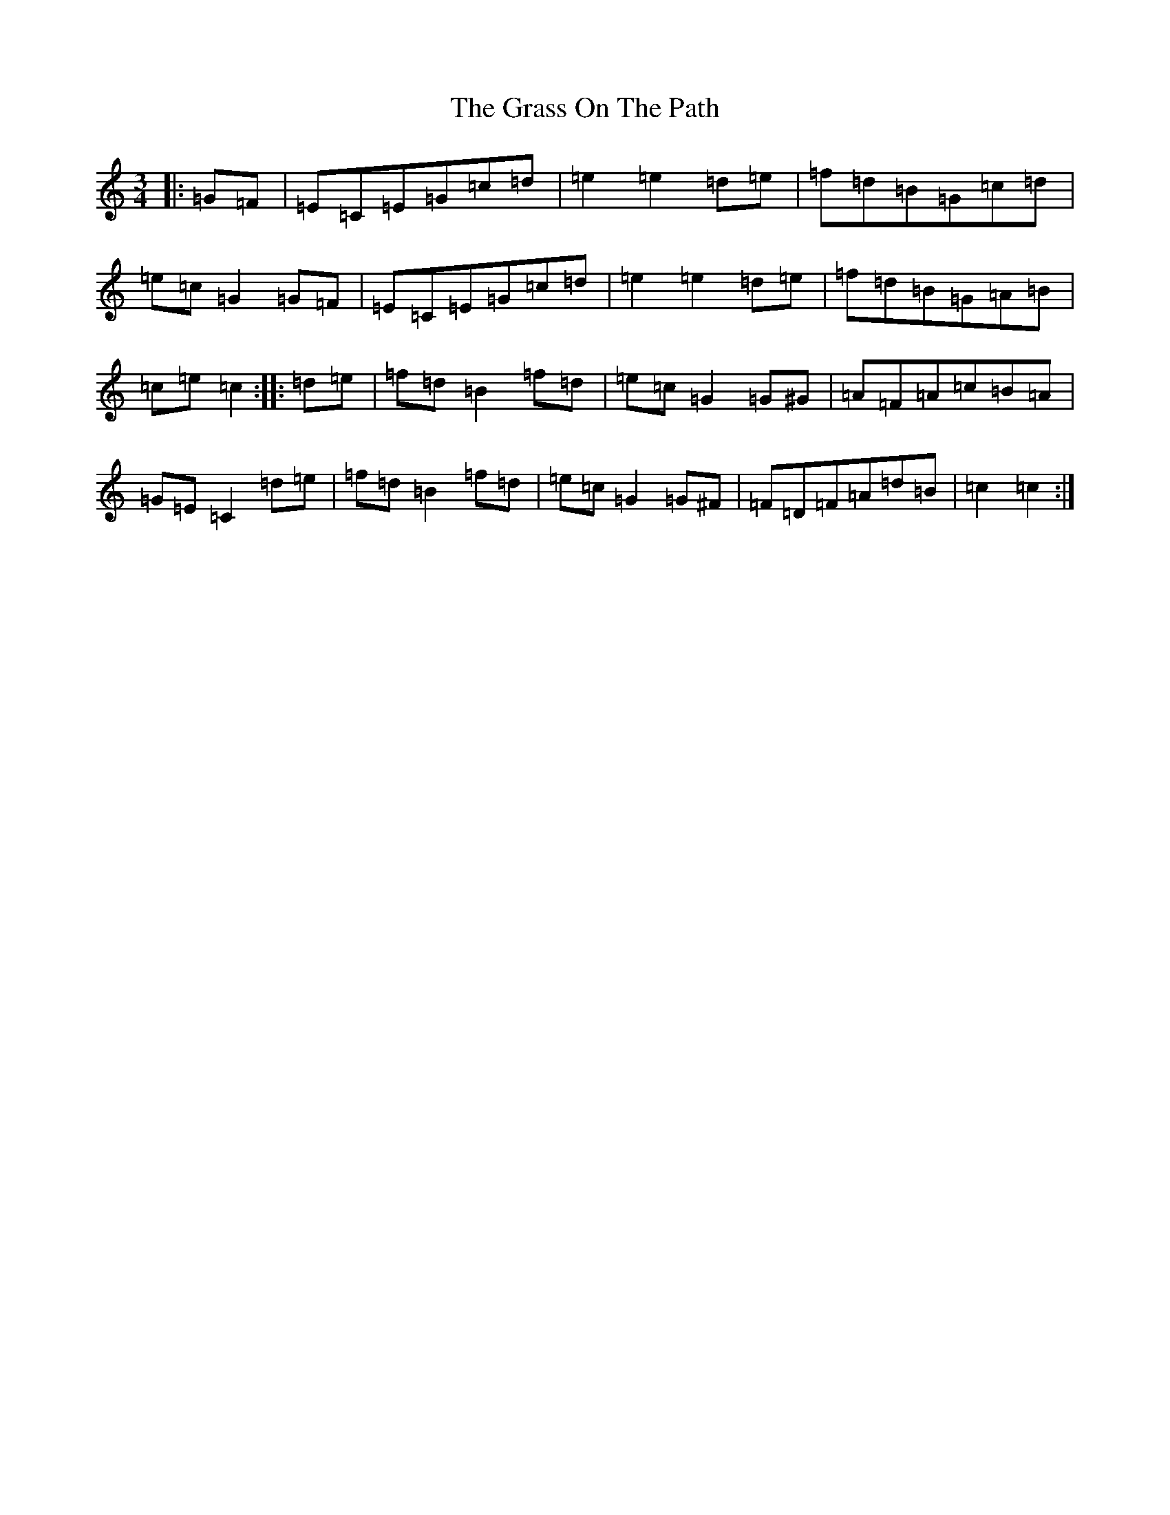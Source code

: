 X: 8318
T: Grass On The Path, The
S: https://thesession.org/tunes/2171#setting2171
R: mazurka
M:3/4
L:1/8
K: C Major
|:=G=F|=E=C=E=G=c=d|=e2=e2=d=e|=f=d=B=G=c=d|=e=c=G2=G=F|=E=C=E=G=c=d|=e2=e2=d=e|=f=d=B=G=A=B|=c=e=c2:||:=d=e|=f=d=B2=f=d|=e=c=G2=G^G|=A=F=A=c=B=A|=G=E=C2=d=e|=f=d=B2=f=d|=e=c=G2=G^F|=F=D=F=A=d=B|=c2=c2:|
